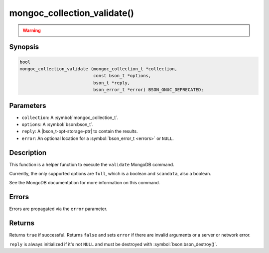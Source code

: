 .. _mongoc_collection_validate

mongoc_collection_validate()
============================

.. warning::
   .. deprecated:: 1.10.0

      This helper function is deprecated and should not be used in new code. Run the `validate <https://www.mongodb.com/docs/manual/reference/command/validate/>`_ command directly with :symbol:`mongoc_client_read_command_with_opts()` instead.

Synopsis
--------

.. code-block:: c

  bool
  mongoc_collection_validate (mongoc_collection_t *collection,
                              const bson_t *options,
                              bson_t *reply,
                              bson_error_t *error) BSON_GNUC_DEPRECATED;

Parameters
----------

* ``collection``: A :symbol:`mongoc_collection_t`.
* ``options``: A :symbol:`bson:bson_t`.
* ``reply``: A |bson_t-opt-storage-ptr| to contain the results.
* ``error``: An optional location for a :symbol:`bson_error_t <errors>` or ``NULL``.

Description
-----------

This function is a helper function to execute the ``validate`` MongoDB command.

Currently, the only supported options are ``full``, which is a boolean and ``scandata``, also a boolean.

See the MongoDB documentation for more information on this command.

Errors
------

Errors are propagated via the ``error`` parameter.

Returns
-------

Returns ``true`` if successful. Returns ``false`` and sets ``error`` if there are invalid arguments or a server or network error.

``reply`` is always initialized if it's not ``NULL`` and must be destroyed with :symbol:`bson:bson_destroy()`.

